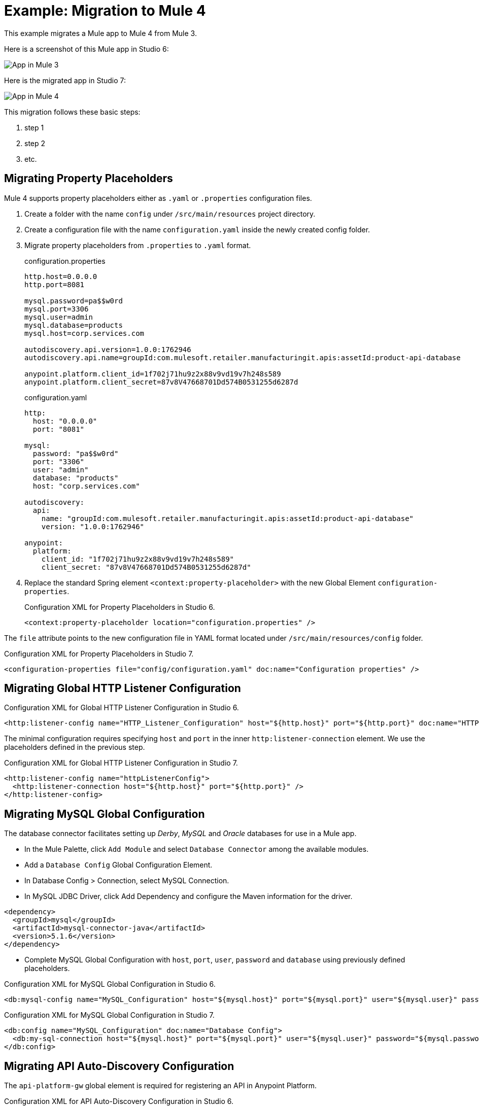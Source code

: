 // Andres Alleva
= Example: Migration to Mule 4

This example migrates a Mule app to Mule 4 from Mule 3.
// Writer: Please explain the features or use cases you are going
// to cover. Provide a rationale, explaining how they worked
// in Mule 3 vs. how they work in Mule 4.

// You might list features in Mule 3 that you migrate to Mule 4,
// naming each feature, explaining how things changed in Mule 4,
// and anything about how it will work once migrated.

// * Feature 1
// * Feature 2
// * Feature etc.

// Before and After description: Please provide the big picture of what
// the app you are migrating looks like. Screenshots from in Studio 6 vs. // Studio 7 might be the most straightforward way to illustrate this.

//Optional: screenshot to store in migration/v/latest/_images
Here is a screenshot of this Mule app in Studio 6:

image::example1_complex_screenshot_here.png[App in Mule 3]

// Highlight the main differences between the examples.

//Optional: screenshot to store in migration/v/latest/_images
Here is the migrated app in Studio 7:

image::example2_complex_screenshot_here.png[App in Mule 4]

// If necessary or helpful, break down the migration into major steps,
// including any prep, for example:

This migration follows these basic steps:

. step 1
. step 2
. etc.

// Break down the app migration on a feature-by-feature basis.

== Migrating Property Placeholders

// Please replace this comment with an explanation
// of how you migrated the feature, and show the Studio 6
// vs. Studio 7 XML for the feature. Please provide any
// extra info needed to understand the changes to this feature
// in Mule 3 and Mule 4.
Mule 4 supports property placeholders either as `.yaml` or `.properties` configuration files.

. Create a folder with the name `config` under `/src/main/resources` project directory.
. Create a configuration file with the name `configuration.yaml` inside the newly created config folder.
. Migrate property placeholders from `.properties` to `.yaml` format.
+
.configuration.properties
----
http.host=0.0.0.0
http.port=8081

mysql.password=pa$$w0rd
mysql.port=3306
mysql.user=admin
mysql.database=products
mysql.host=corp.services.com

autodiscovery.api.version=1.0.0:1762946
autodiscovery.api.name=groupId:com.mulesoft.retailer.manufacturingit.apis:assetId:product-api-database

anypoint.platform.client_id=1f702j71hu9z2x88v9vd19v7h248s589
anypoint.platform.client_secret=87v8V47668701Dd574B0531255d6287d
----
+
.configuration.yaml
----
http:
  host: "0.0.0.0"
  port: "8081"

mysql:
  password: "pa$$w0rd"
  port: "3306"
  user: "admin"
  database: "products"
  host: "corp.services.com"

autodiscovery:
  api:
    name: "groupId:com.mulesoft.retailer.manufacturingit.apis:assetId:product-api-database"
    version: "1.0.0:1762946"

anypoint:
  platform:
    client_id: "1f702j71hu9z2x88v9vd19v7h248s589"
    client_secret: "87v8V47668701Dd574B0531255d6287d"
----
+
. Replace the standard Spring element `<context:property-placeholder>` with the new Global Element `configuration-properties`.
+
.Configuration XML for Property Placeholders in Studio 6.
[source,xml,linenums]
----
<context:property-placeholder location="configuration.properties" />
----

// Explain what changed for Mule 4 in Studio 7, including any different modules, component you needed to use.
The `file` attribute points to the new configuration file in YAML format located under `/src/main/resources/config` folder.

.Configuration XML for Property Placeholders in Studio 7.
[source,xml,linenums]
----
<configuration-properties file="config/configuration.yaml" doc:name="Configuration properties" />
----

== Migrating Global HTTP Listener Configuration

// Now do the same for the next migrated feature, and so on.

.Configuration XML for Global HTTP Listener Configuration in Studio 6.
[source,xml,linenums]
----
<http:listener-config name="HTTP_Listener_Configuration" host="${http.host}" port="${http.port}" doc:name="HTTP Listener Configuration"/>
----

// Explain what changed for Mule 4 in Studio 7, including any different modules, component you needed to use.
The minimal configuration requires specifying `host` and `port` in the inner `http:listener-connection` element. We use the placeholders defined in the previous step.

.Configuration XML for Global HTTP Listener Configuration in Studio 7.
[source,xml,linenums]
----
<http:listener-config name="httpListenerConfig">
  <http:listener-connection host="${http.host}" port="${http.port}" />
</http:listener-config>
----

== Migrating MySQL Global Configuration

// Now do the same for the next migrated feature, and so on.
The database connector facilitates setting up _Derby_, _MySQL_ and _Oracle_ databases for use in a Mule app.

* In the Mule Palette, click `Add Module` and select `Database Connector` among the available modules.
* Add a `Database Config` Global Configuration Element.
* In Database Config > Connection, select MySQL Connection.
* In MySQL JDBC Driver, click Add Dependency and configure the Maven information for the driver.

....
<dependency>
  <groupId>mysql</groupId>
  <artifactId>mysql-connector-java</artifactId>
  <version>5.1.6</version>
</dependency>
....

* Complete MySQL Global Configuration with `host`, `port`, `user`, `password` and `database` using previously defined placeholders.

.Configuration XML for MySQL Global Configuration in Studio 6.
[source,xml,linenums]
----
<db:mysql-config name="MySQL_Configuration" host="${mysql.host}" port="${mysql.port}" user="${mysql.user}" password="${mysql.password}" database="${mysql.database}" doc:name="MySQL Configuration" />
----

// Explain what changed for Mule 4 in Studio 7, including any different modules, component you needed to use.

.Configuration XML for MySQL Global Configuration in Studio 7.
[source,xml,linenums]
----
<db:config name="MySQL_Configuration" doc:name="Database Config">
  <db:my-sql-connection host="${mysql.host}" port="${mysql.port}" user="${mysql.user}" password="${mysql.password}" database="${mysql.database}" />
</db:config>
----

== Migrating API Auto-Discovery Configuration

// Now do the same for the next migrated feature, and so on.
The `api-platform-gw` global element is required for registering an API in Anypoint Platform.

.Configuration XML for API Auto-Discovery Configuration in Studio 6.
[source,xml,linenums]
----
<api-platform-gw:api apiName="${autodiscovery.api.name}" version="${autodiscovery.api.version}" flowRef="api-main" create="true" doc:name="API Autodiscovery"/>
----

// Explain what changed for Mule 4 in Studio 7, including any different modules, component you needed to use.
In Mule Runtime 4.x, the `apiName`, `version`, and `create` attributes were removed. Just the `apiId` and `flowRef` attributes are required. `apiId` is generated by API Manager and visible on the API instance dashboard.

For API Auto-Discovery Configuration in Mule Runtime 4.x:

* Add the following Namespace, Schema `global.xml` Configuration file.

....
xmlns:api-gateway="http://www.mulesoft.org/schema/mule/api-gateway"
http://www.mulesoft.org/schema/mule/api-gateway http://www.mulesoft.org/schema/mule/api-gateway/current/mule-api-gateway.xsd
....

* Add the required Auto-Discovery Dependency Information to project `pom.xml` file.

....
<dependency>
  <groupId>com.mulesoft.anypoint</groupId>
  <artifactId>mule-module-autodiscovery</artifactId>
  <version>4.0.0</version>
</dependency>
....

.Configuration XML for API Auto-Discovery Configuration in Studio 7.
[source,xml,linenums]
----
<api-gateway:autodiscovery apiId="${autodiscovery.api.id}" flowRef="api-product-main" doc:name="API Autodiscovery"/>
----

== Migrating Feature_2

// Now do the same for the next migrated feature, and so on.

.Configuration XML for Feature_1 in Studio 6.
[source,xml,linenums]
----
PASTE_XML_HERE
----

// Explain what changed for Mule 4 in Studio 7, including any different modules, component you needed to use.

.Configuration XML for Feature_1 in Studio 7.
[source,xml,linenums]
----
PASTE_XML_HERE
----

== See Also

link:migration-example-complex[Example: Migration to Mule 4]

link:migration-examples[Migration Examples]
